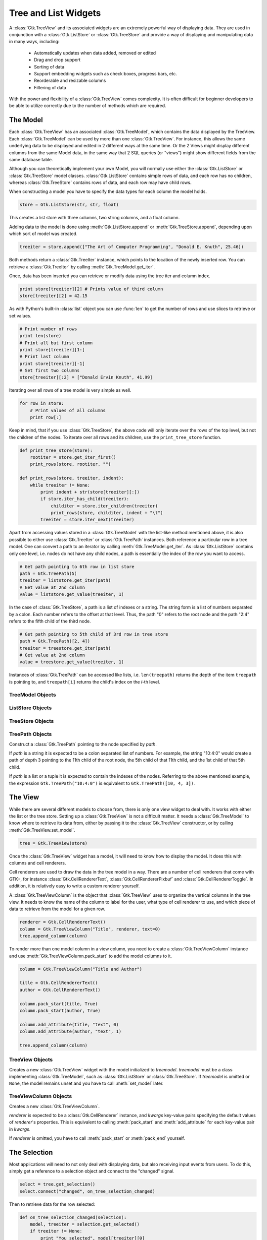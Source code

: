 Tree and List Widgets
=====================

A :class:`Gtk.TreeView` and its associated widgets are an extremely powerful way
of displaying data. They are used in conjunction with a :class:`Gtk.ListStore`
or :class:`Gtk.TreeStore` and provide a way of displaying and manipulating data
in many ways, including:

    * Automatically updates when data added, removed or edited
    * Drag and drop support
    * Sorting of data
    * Support embedding widgets such as check boxes, progress bars, etc.
    * Reorderable and resizable columns
    * Filtering of data

With the power and flexibility of a :class:`Gtk.TreeView` comes complexity. It
is often difficult for beginner developers to be able to utilize correctly due
to the number of methods which are required.

The Model
---------
Each :class:`Gtk.TreeView` has an associated :class:`Gtk.TreeModel`, which
contains the data displayed by the TreeView. Each :class:`Gtk.TreeModel` can be
used by more than one :class:`Gtk.TreeView`. For instance, this allows the same
underlying data to be displayed and edited in 2 different ways at the same time.
Or the 2 Views might display different columns from the same Model data, in the
same way that 2 SQL queries (or "views") might show different fields from the
same database table.

Although you can theoretically implement your own Model, you will normally use
either the :class:`Gtk.ListStore` or :class:`Gtk.TreeStore` model classes.
:class:`Gtk.ListStore` contains simple rows of data, and each row has no children,
whereas :class:`Gtk.TreeStore` contains rows of data, and each row may have child
rows.

When constructing a model you have to specify the data types for each column the
model holds.

.. code-block:: python

    store = Gtk.ListStore(str, str, float)

This creates a list store with three columns, two string columns, and a float
column.

Adding data to the model is done using :meth:`Gtk.ListStore.append` or
:meth:`Gtk.TreeStore.append`, depending upon which sort of model was created.

.. code-block:: python

    treeiter = store.append(["The Art of Computer Programming", "Donald E. Knuth", 25.46])

Both methods return a :class:`Gtk.TreeIter` instance, which points to the location
of the newly inserted row. You can retrieve a :class:`Gtk.TreeIter` by calling
:meth:`Gtk.TreeModel.get_iter`.

Once, data has been inserted you can retrieve or modify data using the tree iter
and column index.

.. code-block:: python

    print store[treeiter][2] # Prints value of third column
    store[treeiter][2] = 42.15

As with Python's built-in :class:`list` object you can use :func:`len` to get the number
of rows and use slices to retrieve or set values.

.. code-block:: python

    # Print number of rows
    print len(store)
    # Print all but first column
    print store[treeiter][1:]
    # Print last column
    print store[treeiter][-1]
    # Set first two columns
    store[treeiter][:2] = ["Donald Ervin Knuth", 41.99]

Iterating over all rows of a tree model is very simple as well.

.. code-block:: python

    for row in store:
        # Print values of all columns
        print row[:]

Keep in mind, that if you use :class:`Gtk.TreeStore`, the above code will only
iterate over the rows of the top level, but not the children of the nodes.
To iterate over all rows and its children, use the ``print_tree_store`` function.

.. code-block:: python

    def print_tree_store(store):
        rootiter = store.get_iter_first()
        print_rows(store, rootiter, "")

    def print_rows(store, treeiter, indent):
        while treeiter != None:
            print indent + str(store[treeiter][:])
            if store.iter_has_child(treeiter):
                childiter = store.iter_children(treeiter)
                print_rows(store, childiter, indent + "\t")
            treeiter = store.iter_next(treeiter)

Apart from accessing values stored in a :class:`Gtk.TreeModel` with the list-like
method mentioned above, it is also possible to
either use :class:`Gtk.TreeIter` or :class:`Gtk.TreePath` instances. Both reference
a particular row in a tree model.
One can convert a path to an iterator by calling :meth:`Gtk.TreeModel.get_iter`.
As :class:`Gtk.ListStore` contains only one level,
i.e. nodes do not have any child nodes, a path is essentially the index of the row
you want to access.

.. code-block:: python

    # Get path pointing to 6th row in list store
    path = Gtk.TreePath(5)
    treeiter = liststore.get_iter(path)
    # Get value at 2nd column
    value = liststore.get_value(treeiter, 1)

In the case of :class:`Gtk.TreeStore`, a path is a list of indexes or a string.
The string form is a list of numbers separated by a colon. Each number refers to
the offset at that level. Thus, the path "0" refers to the root node and the
path "2:4" refers to the fifth child of the third node.

.. code-block:: python

    # Get path pointing to 5th child of 3rd row in tree store
    path = Gtk.TreePath([2, 4])
    treeiter = treestore.get_iter(path)
    # Get value at 2nd column
    value = treestore.get_value(treeiter, 1)

Instances of :class:`Gtk.TreePath` can be accessed like lists, i.e.
``len(treepath)`` returns the depth of the item ``treepath`` is pointing to,
and ``treepath[i]`` returns the child's index on the *i*-th level.

TreeModel Objects
^^^^^^^^^^^^^^^^^

.. class:: Gtk.TreeModel()

    .. method:: get_iter(path)

        Returns a :class:`Gtk.TreeIter` instance pointing to *path*.

        *path* is expected to be a colon separated list of numbers or a tuple. For
        example, the string "10:4:0" or tuple (10, 4, 0) would create a path of depth
        3 pointing to the 11th child of the root node, the 5th child of that 11th
        child, and the 1st child of that 5th child.

    .. method:: iter_next(treeiter)

        Returns a :class:`Gtk.TreeIter` instance pointing the node following
        *treeiter* at the current level or ``None`` if there is no next iter.

    .. method:: iter_previous(treeiter)

        Returns a :class:`Gtk.TreeIter` instance pointing the node previous to
        *treeiter* at the current level or ``None`` if there is no previous iter.

    .. method:: iter_has_child(treeiter)

        Returns ``True`` if *treeiter* has children, ``False`` otherwise.

    .. method:: iter_children(treeiter)

        Returns a :class:`Gtk.TreeIter` instance pointing to the first child of
        *treeiter* or ``None`` if *treeiter* has no children.

    .. method:: get_iter_first()

        Returns a :class:`Gtk.TreeIter` instance pointing to the first iterator
        in the tree (the one at the path "0") or ``None`` if the tree is empty.

ListStore Objects
^^^^^^^^^^^^^^^^^

.. class:: Gtk.ListStore(data_type[, ...])

    Creates a new :class:`Gtk.ListStore` with the specified column data types.
    Each row added to the list store will have an item in each column.

    Supported data types are the standard Python ones and GTK+ types:

    * str, int, float, long, bool, object
    * GObject.GObject

    .. method:: append([row])

    Appends a new row to this list store.

    *row* is a list of values for each column, i.e. ``len(store) == len(row)``.
    If *row* is omitted or ``None``, an empty row will be appended.

    Returns a :class:`Gtk.TreeIter` pointing to the appended row.

TreeStore Objects
^^^^^^^^^^^^^^^^^

.. class:: Gtk.TreeStore(data_type[, ...])

    Arguments are the same as for the :class:`Gtk.ListStore` constructor.

    .. method:: append(parent, [row])

    Appends a new row to this tree store. *parent* must be a valid :class:`Gtk.TreeIter`.
    If *parent* is not ``None``, then it will append the new row after the last
    child of *parent*, otherwise it will append a row to the top level.

    *row* is a list of values for each column, i.e. ``len(store) == len(row)``.
    If *row* is omitted or ``None``, an empty row will be appended.

    Returns a :class:`Gtk.TreeIter` pointing to the appended row.

TreePath Objects
^^^^^^^^^^^^^^^^

.. class:: Gtk.TreePath(path)

    Construct a :class:`Gtk.TreePath` pointing to the node specified by *path*.

    If *path* is a string it is expected to be a colon separated list of numbers.
    For example, the string "10:4:0" would create a path of depth 3 pointing to
    the 11th child of the root node, the 5th child of that 11th child, and the
    1st child of that 5th child.

    If *path* is a list or a tuple it is expected to contain the indexes of the nodes.
    Referring to the above mentioned example, the expression ``Gtk.TreePath("10:4:0")``
    is equivalent to ``Gtk.TreePath([10, 4, 3])``.

The View
--------
While there are several different models to choose from, there is only one view
widget to deal with. It works with either the list or the tree store. Setting up
a :class:`Gtk.TreeView` is not a difficult matter. It needs a
:class:`Gtk.TreeModel` to know where to retrieve its data from, either by
passing it to the :class:`Gtk.TreeView` constructor, or by calling
:meth:`Gtk.TreeView.set_model`.

.. code-block:: python

    tree = Gtk.TreeView(store)

Once the :class:`Gtk.TreeView` widget has a model, it will need to know how to
display the model. It does this with columns and cell renderers.

Cell renderers are used to draw the data in the tree model in a way. There are a
number of cell renderers that come with GTK+, for instance
:class:`Gtk.CellRendererText`, :class:`Gtk.CellRendererPixbuf` and
:class:`Gtk.CellRendererToggle`.
In addition, it is relatively easy to write a custom renderer yourself.

A :class:`Gtk.TreeViewColumn` is the object that :class:`Gtk.TreeView` uses to
organize the vertical columns in the tree view. It needs to know the name of the
column to label for the user, what type of cell renderer to use, and which piece
of data to retrieve from the model for a given row.

.. code-block:: python

    renderer = Gtk.CellRendererText()
    column = Gtk.TreeViewColumn("Title", renderer, text=0)
    tree.append_column(column)

To render more than one model column in a view column, you need to create a
:class:`Gtk.TreeViewColumn` instance and use :meth:`Gtk.TreeViewColumn.pack_start`
to add the model columns to it.

.. code-block:: python

    column = Gtk.TreeViewColumn("Title and Author")

    title = Gtk.CellRendererText()
    author = Gtk.CellRendererText()

    column.pack_start(title, True)
    column.pack_start(author, True)

    column.add_attribute(title, "text", 0)
    column.add_attribute(author, "text", 1)

    tree.append_column(column)

TreeView Objects
^^^^^^^^^^^^^^^^

.. class:: Gtk.TreeView([treemodel])

    Creates a new :class:`Gtk.TreeView` widget with the model initialized to
    *treemodel*. *treemodel* must be a class implementing :class:`Gtk.TreeModel`,
    such as :class:`Gtk.ListStore` or :class:`Gtk.TreeStore`. If *treemodel*
    is omitted or ``None``, the model remains unset and you have to call
    :meth:`set_model` later.

    .. method:: set_model(model)

        Sets the model for this tree view. If this tree view already has a model
        set, it will remove it before setting the new model. If *model* is ``None``,
        then it will unset the old model.

    .. method:: get_model()

        Returns the model this tree view is based on. Returns ``None`` if the
        model is unset.

    .. method:: append_column(column)

        Appends *column* to the list of columns.

    .. method:: get_selection()

        Gets the :class:`Gtk.TreeSelection` associated with this tree view.

    .. method:: enable_model_drag_source(start_button_mask, targets, actions)

        Arguments are the same as :meth:`Gtk.Widget.drag_source_set`

    .. method:: enable_model_dest_source(targets, actions)

        Arguments are the same as :meth:`Gtk.Widget.drag_dest_set`

TreeViewColumn Objects
^^^^^^^^^^^^^^^^^^^^^^

.. class:: Gtk.TreeViewColumn(label[, renderer[, **kwargs]])

    Creates a new :class:`Gtk.TreeViewColumn`.

    *renderer* is expected to be a :class:`Gtk.CellRenderer` instance, and
    *kwargs* key-value pairs specifying the default values of *renderer*'s
    properties. This is equivalent to calling :meth:`pack_start` and
    :meth:`add_attribute` for each key-value pair in *kwargs*.

    If *renderer* is omitted, you have to call :meth:`pack_start` or
    :meth:`pack_end` yourself.

    .. method:: add_attribute(renderer, attribute, value)

        Adds an attribute mapping to this column.

        *attribute* is the parameter on *renderer* to be set from the value.
        So for example if column 2 of the model contains strings, you could have
        the "text" attribute of a :class:`Gtk.CellRendererText` get its values
        from column 2.

    .. method:: pack_start(renderer, expand)

        Packs the *renderer* into the beginning of this column. If expand is
        ``False``, then the *renderer* is allocated no more space than it needs.
        Any unused space is divided evenly between cells for which expand is ``True``.

    .. method:: pack_end(renderer, expand)

        Adds the *renderer* to end of this column. If expand is
        ``False``, then the *renderer* is allocated no more space than it needs.
        Any unused space is divided evenly between cells for which expand is ``True``.

    .. method:: set_sort_column_id(sort_column_id)

        Sets the column of the model by which this column (of the view) should be
        sorted. This also makes the columnd header clickable.

    .. method:: get_sort_column_id()

        Gets the column id set by :meth:`Gtk.TreeViewColumn.set_sort_column_id`

    .. method:: set_sort_indicator(setting)

        Sets whether a little arrow is displayed in the column header to in

        *setting* can either be ``True`` (indicator is shown) or ``False``

    .. method:: get_sort_indicator()

        Gets the value set by :meth:`Gtk.TreeViewColumn.set_sort_indicator`

    .. method:: set_sort_order(order)

        Changes the order by which the column is sorted.

        *order* can either be ``Gtk.SortType.ASCENDING`` or ``Gtk.SortType.DESCENDING``.

    .. method:: get_sort_order()

        Gets the sort order set by :meth:`Gtk.TreeViewColumn.set_sort_order`

The Selection
-------------
Most applications will need to not only deal with displaying data, but also
receiving input events from users. To do this, simply get a reference to a
selection object and connect to the "changed" signal.

.. code-block:: python

    select = tree.get_selection()
    select.connect("changed", on_tree_selection_changed)

Then to retrieve data for the row selected:

.. code-block:: python

    def on_tree_selection_changed(selection):
        model, treeiter = selection.get_selected()
        if treeiter != None:
            print "You selected", model[treeiter][0]

You can control what selections are allowed by calling
:meth:`Gtk.TreeSelection.set_mode`.
:meth:`Gtk.TreeSelection.get_selected` does not work if the selection mode is
set to :attr:`Gtk.SelectionMode.MULTIPLE`, use
:meth:`Gtk.TreeSelection.get_selected_rows` instead.


TreeSelection Objects
^^^^^^^^^^^^^^^^^^^^^

.. class:: Gtk.TreeSelection

    .. method:: set_mode(type)

        Where type is one of

        * :attr:`Gtk.SelectionMode.NONE`: No selection is possible
        * :attr:`Gtk.SelectionMode.SINGLE`: Zero or one element may be selected
        * :attr:`Gtk.SelectionMode.BROWSE`: Exactly one element is selected.
          In some circumstances, such as initially or during a search operation,
          it's possible for no element to be selected. What is really enforced
          is that the user can't deselect a currently selected element except by
          selecting another element.
        * :attr:`Gtk.SelectionMode.MULTIPLE`: Any number of elements may be
          selected. Clicks toggle the state of an item. Any number of elements
          may be selected. The Ctrl key may be used to enlarge the selection,
          and Shift key to select between the focus and the child pointed to.
          Some widgets may also allow Click-drag to select a range of elements.

    .. method:: get_selected()

        Returns a tuple ``(model, treeiter)``, where *model* is the current model
        and *treeiter* a :class:`Gtk.TreeIter` pointing to the currently selected
        row. *treeiter* is ``None`` if no rows are selected.

        This function will not work if the mode of this selection is
        :attr:`Gtk.SelectionMode.MULTIPLE`.

    .. method:: get_selected_rows()

        Returns a list of :class:`Gtk.TreePath` instances of all selected rows.

Sorting
-------
Sorting is an important feature for tree views and is supported by the standard tree models (:class:`Gtk.TreeStore` and :class:`Gtk.ListStore`), which implement the :class:`Gtk.TreeSortable` interface.

Sorting by clicking on columns
^^^^^^^^^^^^^^^^^^^^^^^^^^^^^^
A column of a :class:`Gtk.TreeView` can easily made sortable with a call to :meth:`Gtk.TreeViewColumn.set_sort_column_id`.
Afterwards the column can be sorted by clicking on its header.

First we need a simple :class:`Gtk.TreeView` and a :class:`Gtk.ListStore` as a model.

.. code-block:: python

    model = Gtk.ListStore(str)
    model.append(["Benjamin"])
    model.append(["Charles"])
    model.append(["alfred"])
    model.append(["Alfred"])
    model.append(["David"])
    model.append(["charles"])
    model.append(["david"])
    model.append(["benjamin"])

    treeView = Gtk.TreeView(model)

    cellRenderer = Gtk.CellRendererText()
    column = Gtk.TreeViewColumn("Title", renderer, text=0)

The next step is to enable sorting. Note that the *column_id* (``0`` in the example) refers to the column of the model and **not** to the TreeView's column.

.. code-block:: python

    column.set_sort_column_id(0)

Setting a custom sort function
^^^^^^^^^^^^^^^^^^^^^^^^^^^^^^
It is also possible to set a custom comparison function in order to change the sorting behaviour.
As an example we will create a comparison function that sorts case-sensitive.
In the example above the sorted list looked like::

    alfred
    Alfred
    benjamin
    Benjamin
    charles
    Charles
    david
    David

The case-sensitive sorted list will look like::

    Alfred
    Benjamin
    Charles
    David
    alfred
    benjamin
    charles
    david

First of all a comparison function is needed.
This function gets two rows and has to return a negative integer if the first one should come before the second one, zero if they are equal and a positive integer if the second one should come before the second one.

.. code-block:: python

    def compare(model, row1, row2, user_data):
        sort_column, _ = model.get_sort_column_id()
        value1 = model.get_value(row1, sort_column)
        value2 = model.get_value(row2, sort_column)
        if value1 < value2:
            return -1
        elif value1 == value2:
            return 0
        else:
            return 1

Then the sort function has to be set by :meth:`Gtk.TreeSortable.set_sort_func`.

.. code-block:: python

    model.set_sort_func(0, compare, None)

TreeSortable objects
^^^^^^^^^^^^^^^^^^^^

.. class:: Gtk.TreeSortable()

    .. method:: set_sort_column_id(sort_column_id, order)

        Sets the current sort column to *sort_column_id*.

        *order* can either be ``Gtk.SortType.ASCENDING`` or ``Gtk.SortType.DESCENDING``.

    .. method:: get_sort_column_id()

        Returns a tuple consisting of the current sort column and order.

    .. method:: set_sort_func(sort_column_id, sort_func, user_data)

        Sets the comparison function used when sorting by the colum *sort_column_id*.

        *user_data* gets passed to *sort_func*.

        *sort_func* is a function with the signature ``sort_func(model, iter1, iter2, user_data)``
        and should return a negative integer if *iter1* sorts before *iter2*,
        zero if they are equal and a positive integer if *iter2* sorts before *iter1*.

    .. method:: set_default_sort_func(sort_func, user_data)

        See :meth:`Gtk.TreeSortable.set_sort_func`. This sets the comparison
        function that is used when sorting by the default sort column
